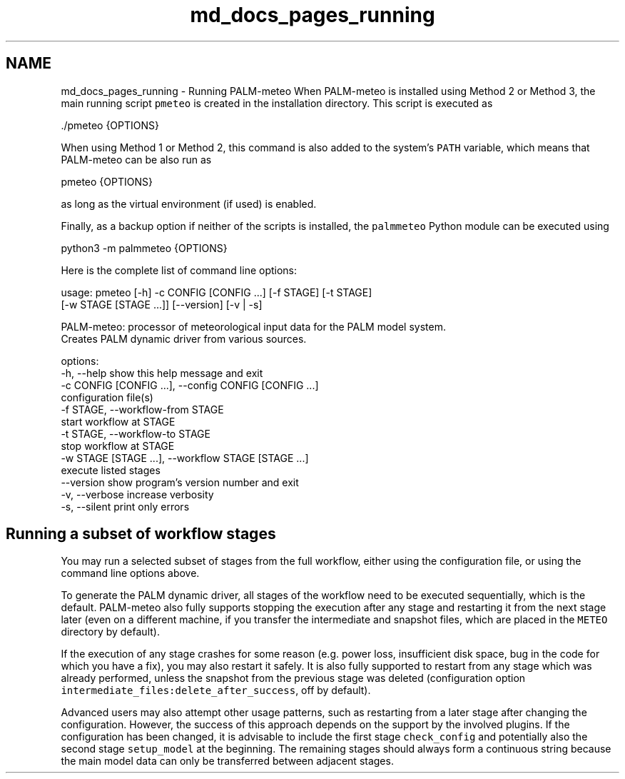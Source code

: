 .TH "md_docs_pages_running" 3 "Thu Jul 31 2025" "PALM-meteo" \" -*- nroff -*-
.ad l
.nh
.SH NAME
md_docs_pages_running \- Running PALM-meteo 
When PALM-meteo is installed using Method 2 or Method 3, the main running script \fCpmeteo\fP is created in the installation directory\&. This script is executed as 
.PP
.nf
\&./pmeteo {OPTIONS}

.fi
.PP
 When using Method 1 or Method 2, this command is also added to the system's \fCPATH\fP variable, which means that PALM-meteo can be also run as 
.PP
.nf
pmeteo {OPTIONS}

.fi
.PP
 as long as the virtual environment (if used) is enabled\&.
.PP
Finally, as a backup option if neither of the scripts is installed, the \fCpalmmeteo\fP Python module can be executed using 
.PP
.nf
python3 -m palmmeteo {OPTIONS}

.fi
.PP
 Here is the complete list of command line options:
.PP
.PP
.nf
usage: pmeteo [-h] -c CONFIG [CONFIG ...] [-f STAGE] [-t STAGE]
              [-w STAGE [STAGE ...]] [--version] [-v | -s]

PALM-meteo: processor of meteorological input data for the PALM model system.
Creates PALM dynamic driver from various sources.

options:
  -h, --help            show this help message and exit
  -c CONFIG [CONFIG ...], --config CONFIG [CONFIG ...]
                        configuration file(s)
  -f STAGE, --workflow-from STAGE
                        start workflow at STAGE
  -t STAGE, --workflow-to STAGE
                        stop workflow at STAGE
  -w STAGE [STAGE ...], --workflow STAGE [STAGE ...]
                        execute listed stages
  --version             show program's version number and exit
  -v, --verbose         increase verbosity
  -s, --silent          print only errors
.fi
.PP
.SH "Running a subset of workflow stages"
.PP
You may run a selected subset of stages from the full workflow, either using the configuration file, or using the command line options above\&.
.PP
To generate the PALM dynamic driver, all stages of the workflow need to be executed sequentially, which is the default\&. PALM-meteo also fully supports stopping the execution after any stage and restarting it from the next stage later (even on a different machine, if you transfer the intermediate and snapshot files, which are placed in the \fCMETEO\fP directory by default)\&.
.PP
If the execution of any stage crashes for some reason (e\&.g\&. power loss, insufficient disk space, bug in the code for which you have a fix), you may also restart it safely\&. It is also fully supported to restart from any stage which was already performed, unless the snapshot from the previous stage was deleted (configuration option \fCintermediate_files:delete_after_success\fP, off by default)\&.
.PP
Advanced users may also attempt other usage patterns, such as restarting from a later stage after changing the configuration\&. However, the success of this approach depends on the support by the involved plugins\&. If the configuration has been changed, it is advisable to include the first stage \fCcheck_config\fP and potentially also the second stage \fCsetup_model\fP at the beginning\&. The remaining stages should always form a continuous string because the main model data can only be transferred between adjacent stages\&. 
